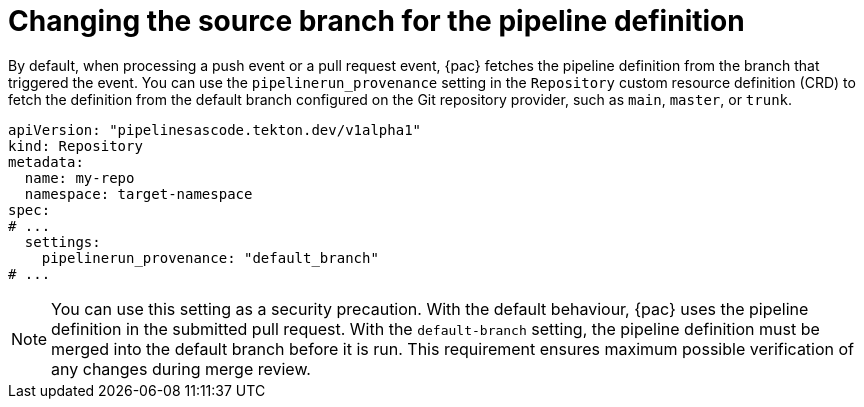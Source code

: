 // This module is included in the following assemblies:
// * pac/using-repository-crd.adoc

:_mod-docs-content-type: REFERENCE
[id="changing-source-branch-in-repository-crd_{context}"]
= Changing the source branch for the pipeline definition

[role="_abstract"]
By default, when processing a push event or a pull request event, {pac} fetches the pipeline definition from the branch that triggered the event. You can use the `pipelinerun_provenance` setting in the `Repository` custom resource definition (CRD) to fetch the definition from the default branch configured on the Git repository provider, such as `main`, `master`, or `trunk`.

[source,yaml]
----
apiVersion: "pipelinesascode.tekton.dev/v1alpha1"
kind: Repository
metadata:
  name: my-repo
  namespace: target-namespace
spec:
# ...
  settings:
    pipelinerun_provenance: "default_branch"
# ...
----

[NOTE]
====
You can use this setting as a security precaution. With the default behaviour, {pac} uses the pipeline definition in the submitted pull request. With the `default-branch` setting, the pipeline definition must be merged into the default branch before it is run. This requirement ensures maximum possible verification of any changes during merge review.
====
